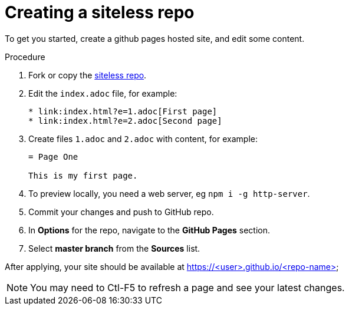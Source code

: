 [id='creating-a-siteless-repo_{context}']
= Creating a siteless repo

To get you started, create a github pages hosted site, and edit some content.


.Procedure

. Fork or copy the link:https://github.com/finp/siteless[siteless repo].
. Edit the `index.adoc` file, for example:
+
----
* link:index.html?e=1.adoc[First page]
* link:index.html?e=2.adoc[Second page]
----
. Create files `1.adoc` and `2.adoc` with content, for example:
+
----
= Page One

This is my first page.
----
. To preview locally, you need a web server, eg `npm i -g http-server`.
. Commit your changes and push to GitHub repo.
. In *Options*  for the repo, navigate to the *GitHub Pages* section.
. Select *master branch* from the *Sources* list.

After applying, your site should be available at https://<user>.github.io/<repo-name>

NOTE: You may need to Ctl-F5 to refresh a page and see your latest changes. 